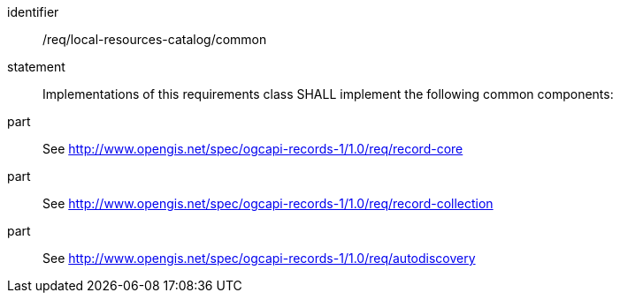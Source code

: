 [[req_local-resources-catalog]]

//[width="90%",cols="2,6a"]
//|===
//^|*Requirement {counter:req-id}* |*/req/local-resources-catalog/common*
//2+|Implementations of this requirements class SHALL implement the following common components:
//^|A |<<rc_record-core,http://www.opengis.net/spec/ogcapi-records-1/1.0/req/record-core>>
//^|B |<<rc_record-collection,http://www.opengis.net/spec/ogcapi-records-1/1.0/req/record-collection>>
//^|C |<<rc_autodiscovery,http://www.opengis.net/spec/ogcapi-records-1/1.0/req/autodiscovery>>
//|===


[requirement]
====
[%metadata]
identifier:: /req/local-resources-catalog/common
statement:: Implementations of this requirements class SHALL implement the following common components:
part:: See <<rc_record-core,http://www.opengis.net/spec/ogcapi-records-1/1.0/req/record-core>>
part:: See <<rc_record-collection,http://www.opengis.net/spec/ogcapi-records-1/1.0/req/record-collection>>
part:: See <<rc_autodiscovery,http://www.opengis.net/spec/ogcapi-records-1/1.0/req/autodiscovery>>
====